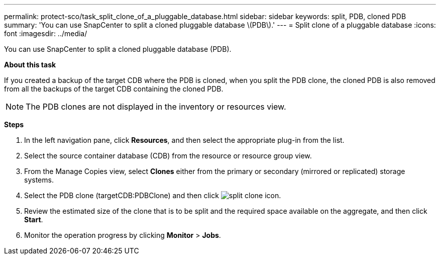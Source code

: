 ---
permalink: protect-sco/task_split_clone_of_a_pluggable_database.html
sidebar: sidebar
keywords: split, PDB, cloned PDB
summary: 'You can use SnapCenter to split a cloned pluggable database \(PDB\).'
---
= Split clone of a pluggable database
:icons: font
:imagesdir: ../media/

[.lead]
You can use SnapCenter to split a cloned pluggable database (PDB).

*About this task*

If you created a backup of the target CDB where the PDB is cloned, when you split the PDB clone, the cloned PDB is also removed from all the backups of the target CDB containing the cloned PDB.

NOTE: The PDB clones are not displayed in the inventory or resources view.

*Steps*

. In the left navigation pane, click *Resources*, and then select the appropriate plug-in from the list.
. Select the source container database (CDB) from the resource or resource group view.
. From the Manage Copies view, select *Clones* either from the primary or secondary (mirrored or replicated) storage systems.
. Select the PDB clone (targetCDB:PDBClone) and then click image:../media/split_cone.gif[split clone icon].
. Review the estimated size of the clone that is to be split and the required space available on the aggregate, and then click *Start*.
. Monitor the operation progress by clicking *Monitor* > *Jobs*.

